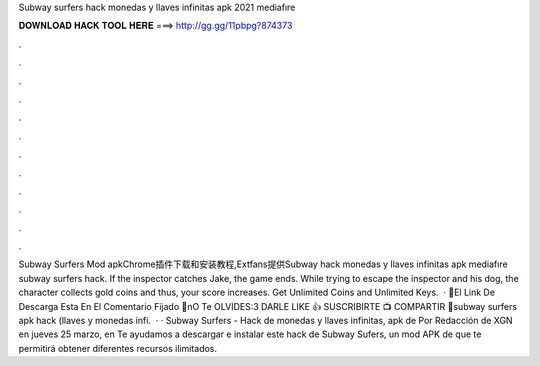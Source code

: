 Subway surfers hack monedas y llaves infinitas apk 2021 mediafıre

𝐃𝐎𝐖𝐍𝐋𝐎𝐀𝐃 𝐇𝐀𝐂𝐊 𝐓𝐎𝐎𝐋 𝐇𝐄𝐑𝐄 ===> http://gg.gg/11pbpg?874373

.

.

.

.

.

.

.

.

.

.

.

.

Subway Surfers Mod apkChrome插件下载和安装教程,Extfans提供Subway hack monedas y llaves infinitas apk mediafıre subway surfers hack. If the inspector catches Jake, the game ends. While trying to escape the inspector and his dog, the character collects gold coins and thus, your score increases. Get Unlimited Coins and Unlimited Keys.  · 🛑El Link De Descarga Esta En El Comentario Fijado 🛑nO Te OLVIDES:3 DARLE LIKE 👍 SUSCRIBIRTE 📺 COMPARTIR 📲subway surfers apk hack (llaves y monedas infi.  · · Subway Surfers - Hack de monedas y llaves infinitas, apk de Por Redacción de XGN en jueves 25 marzo, en Te ayudamos a descargar e instalar este hack de Subway Sufers, un mod APK de que te permitirá obtener diferentes recursos ilimitados.